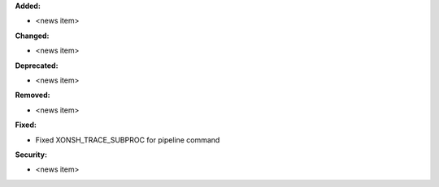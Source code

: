 **Added:**

* <news item>

**Changed:**

* <news item>

**Deprecated:**

* <news item>

**Removed:**

* <news item>

**Fixed:**

* Fixed XONSH_TRACE_SUBPROC for pipeline command

**Security:**

* <news item>
